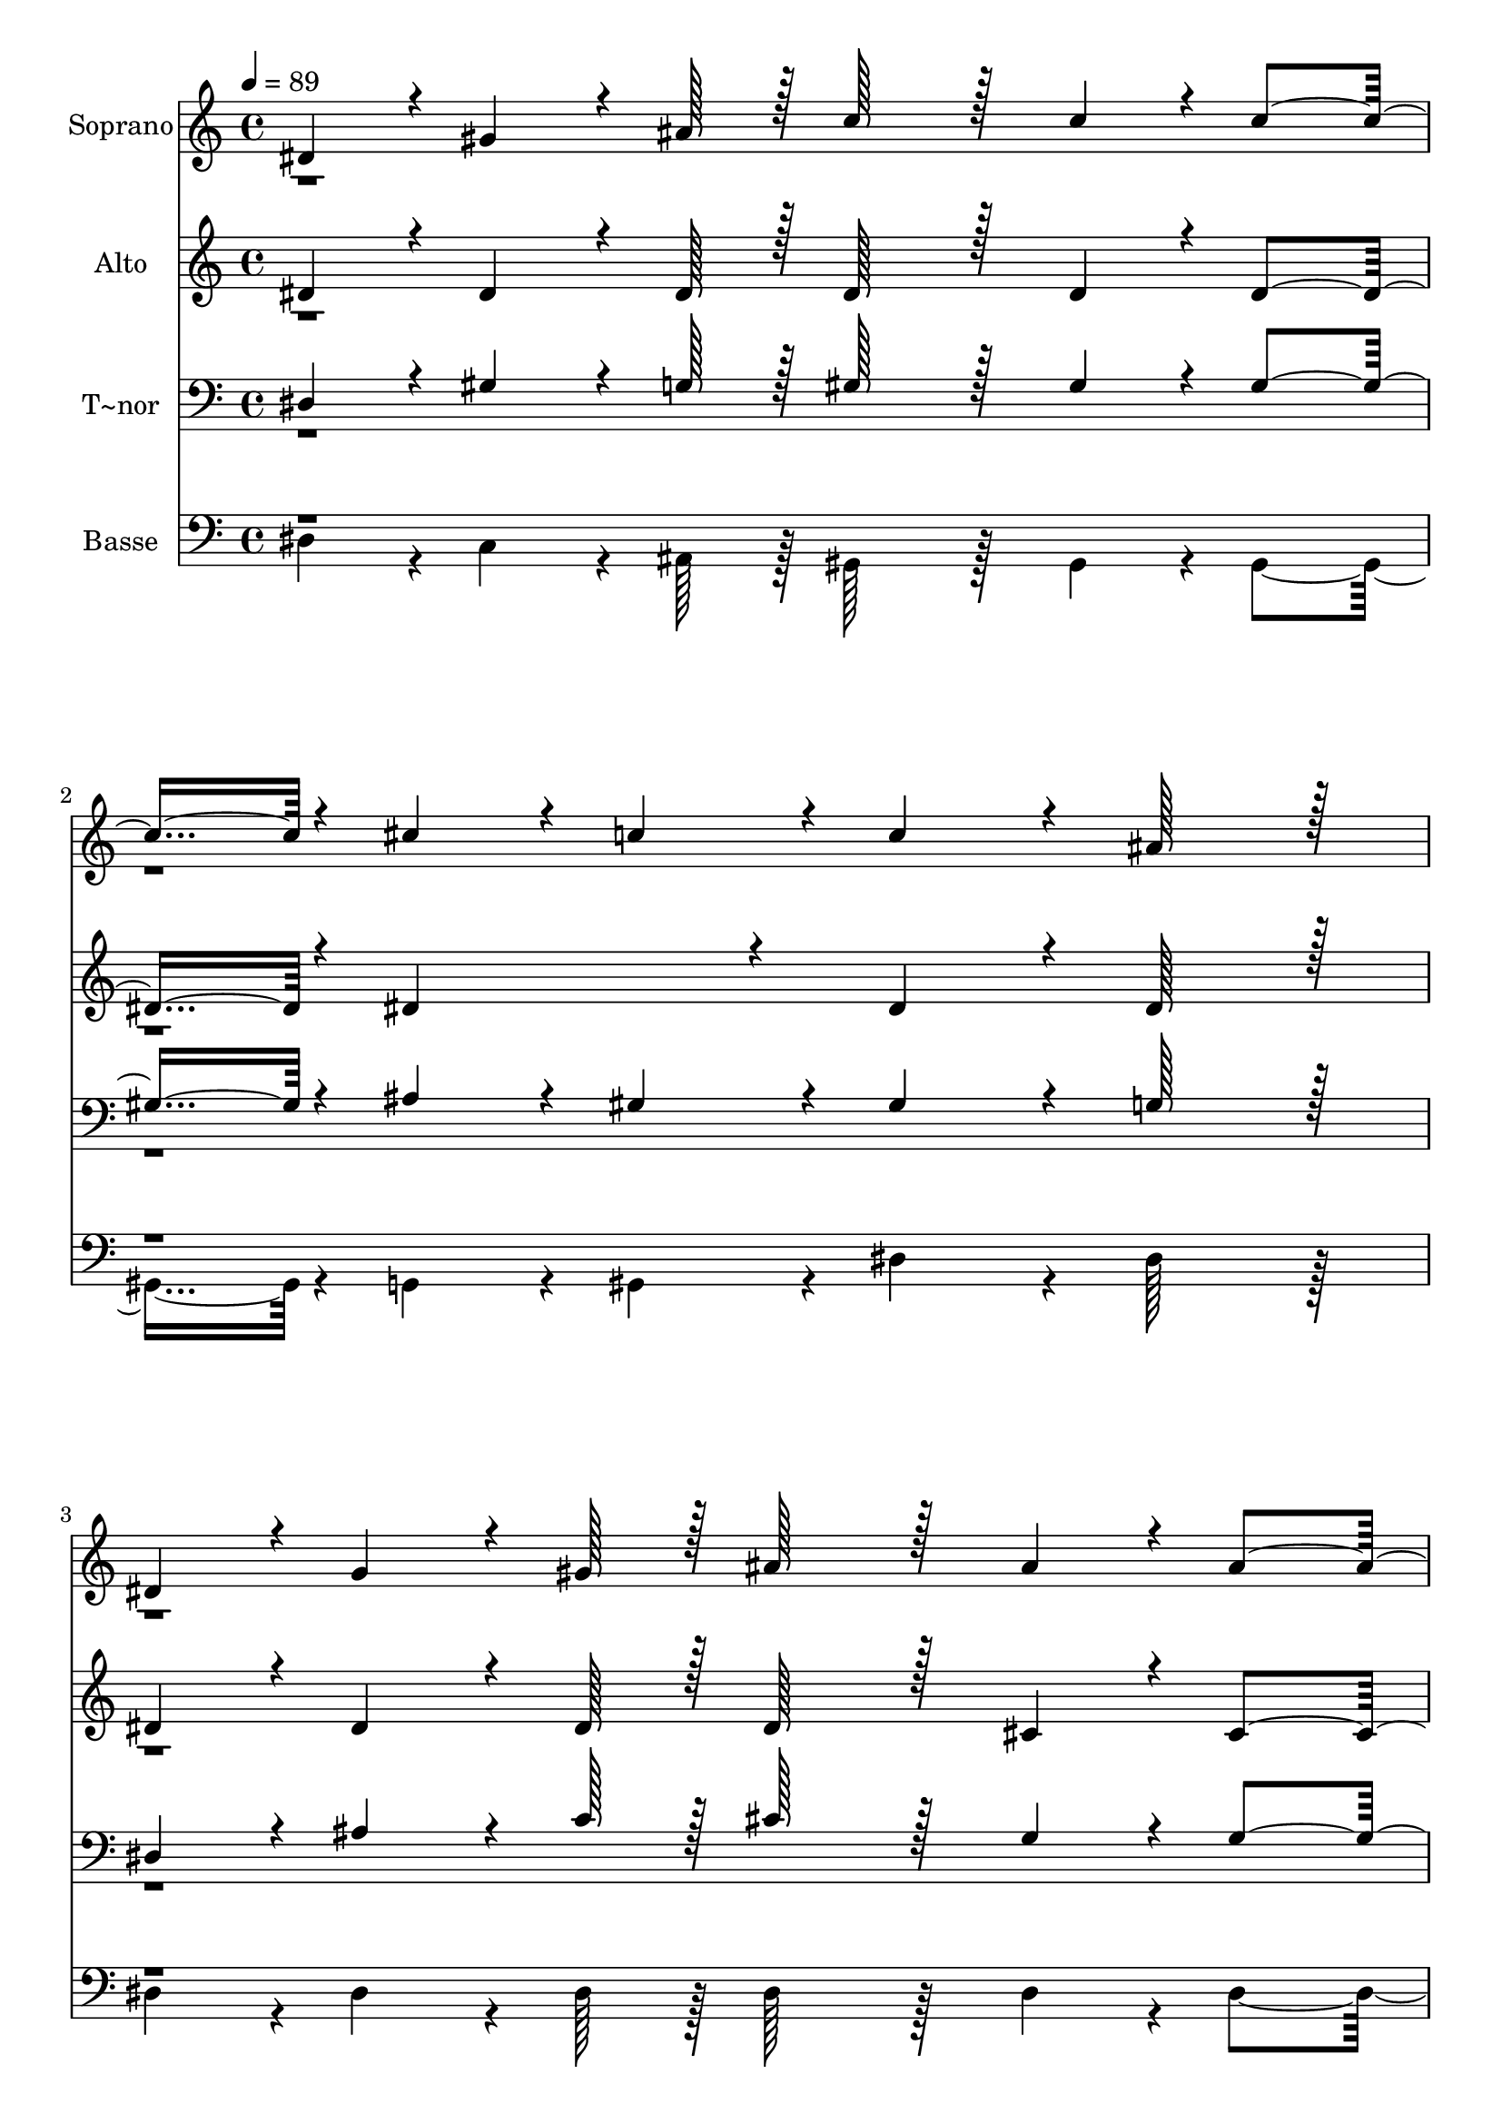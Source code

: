 % Lily was here -- automatically converted by c:/Program Files (x86)/LilyPond/usr/bin/midi2ly.py from output/149.mid
\version "2.14.0"

\layout {
  \context {
    \Voice
    \remove "Note_heads_engraver"
    \consists "Completion_heads_engraver"
    \remove "Rest_engraver"
    \consists "Completion_rest_engraver"
  }
}

trackAchannelA = {
  
  \time 4/4 
  
  \tempo 4 = 89 
  
}

trackA = <<
  \context Voice = voiceA \trackAchannelA
>>


trackBchannelA = {
  
  \set Staff.instrumentName = "Soprano"
  
  \time 4/4 
  
  \tempo 4 = 89 
  
}

trackBchannelB = \relative c {
  \voiceOne
  dis'4*43/96 r4*5/96 gis4*64/96 r4*8/96 ais128*7 r128 c128*43 
  r128*5 c4*43/96 r4*5/96 c4*91/96 r4*5/96 cis4*43/96 r4*5/96 c4*43/96 
  r4*5/96 c4*86/96 r4*10/96 ais128*43 r128*5 
  | % 3
  dis,4*43/96 r4*5/96 g4*64/96 r4*8/96 gis128*7 r128 ais128*43 
  r128*5 ais4*43/96 r4*5/96 ais4*91/96 r4*5/96 c4*43/96 r4*5/96 ais4*43/96 
  r4*5/96 gis4*259/96 r4*29/96 ais4*43/96 r4*5/96 c4*43/96 r4*5/96 cis128*43 
  r128*5 c4*43/96 r4*5/96 c4*43/96 r4*5/96 
  | % 6
  ais4*43/96 r4*5/96 ais4*43/96 r4*5/96 gis4*43/96 r4*5/96 gis4*86/96 
  r4*10/96 g128*43 r128*5 
  | % 7
  ais4*43/96 r4*5/96 dis4*64/96 r4*8/96 ais128*7 r128 ais4*43/96 
  r4*5/96 c4*43/96 r4*5/96 ais4*43/96 r4*5/96 gis4*43/96 r4*5/96 g4*91/96 
  r4*5/96 f4*86/96 r4*10/96 dis4*259/96 r4*125/96 c'4*86/96 r4*10/96 dis4*64/96 
  r4*8/96 cis128*7 r128 c4*91/96 r4*5/96 c4*86/96 r4*10/96 dis4*86/96 
  r4*10/96 cis4*43/96 r4*5/96 c4*43/96 r4*5/96 cis4*91/96 r4*5/96 ais4*86/96 
  r4*10/96 ais4*86/96 r4*10/96 cis4*64/96 r4*8/96 c128*7 r128 ais4*134/96 
  r4*10/96 ais4*43/96 r4*5/96 dis4*86/96 r4*10/96 cis4*86/96 r4*10/96 c4*134/96 
  r4*10/96 c4*43/96 r4*5/96 cis128*43 r128*5 c4*43/96 r4*5/96 ais4*43/96 
  r4*5/96 
  | % 14
  cis4*43/96 r4*5/96 c4*43/96 r4*5/96 ais4*43/96 r4*5/96 c128*43 
  r128*5 cis4*43/96 r4*5/96 dis4*43/96 r4*101/96 dis4*43/96 r4*5/96 f4*86/96 
  r4*10/96 dis4*86/96 r4*10/96 cis4*134/96 r4*10/96 cis4*43/96 
  r4*5/96 dis4*86/96 r4*10/96 cis4*86/96 r4*10/96 c128*59 r128*5 cis4*86/96 
  r4*10/96 c4*64/96 r4*8/96 ais128*7 r128 dis4*91/96 r4*5/96 cis4*86/96 
  r4*10/96 c4*172/96 r4*20/96 ais128*59 r128*5 gis8*5 
  | % 20
  
}

trackBchannelBvoiceB = \relative c {
  \voiceTwo
  r1*4 ais''4*43/96 
}

trackB = <<
  \context Voice = voiceA \trackBchannelA
  \context Voice = voiceB \trackBchannelB
  \context Voice = voiceC \trackBchannelBvoiceB
>>


trackCchannelA = {
  
  \set Staff.instrumentName = "Alto"
  
  \time 4/4 
  
  \tempo 4 = 89 
  
}

trackCchannelB = \relative c {
  \voiceOne
  dis' r4*5/96 dis4*64/96 r4*8/96 dis128*7 r128 dis128*43 r128*5 dis4*43/96 
  r4*5/96 dis4*91/96 r4*5/96 dis4*86/96 r4*10/96 dis4*86/96 r4*10/96 dis128*43 
  r128*5 
  | % 3
  dis4*43/96 r4*5/96 dis4*64/96 r4*8/96 dis128*7 r128 dis128*43 
  r128*5 cis4*43/96 r4*5/96 cis4*91/96 r4*5/96 dis4*43/96 r4*5/96 cis4*43/96 
  r4*5/96 c4*259/96 r4*29/96 dis4*43/96 r4*5/96 dis4*43/96 r4*5/96 dis128*43 
  r128*5 dis4*43/96 r4*5/96 dis4*91/96 r4*5/96 dis4*86/96 r4*10/96 dis4*86/96 
  r4*10/96 dis128*43 r128*5 
  | % 7
  g4*43/96 r4*5/96 g4*64/96 r4*8/96 gis128*7 r128 g4*43/96 r4*5/96 dis4*43/96 
  r4*5/96 dis4*43/96 r4*5/96 f4*43/96 r4*5/96 dis4*91/96 r4*5/96 d4*86/96 
  r4*10/96 dis4*259/96 r4*125/96 gis4*86/96 r4*10/96 ais4*64/96 
  r4*8/96 g128*7 r128 gis4*91/96 r4*5/96 dis4*86/96 r4*10/96 dis4*86/96 
  r4*10/96 f4*43/96 r4*5/96 dis4*43/96 r4*5/96 dis4*91/96 r4*5/96 dis4*86/96 
  r4*10/96 g4*86/96 r4*10/96 ais4*64/96 r4*8/96 gis128*7 r128 g4*134/96 
  r4*10/96 dis4*43/96 r4*5/96 dis4*86/96 r4*10/96 dis4*86/96 r4*10/96 dis4*134/96 
  r4*10/96 dis4*43/96 r4*5/96 f128*43 r128*5 f4*43/96 r4*5/96 g4*43/96 
  r4*5/96 
  | % 14
  dis4*43/96 r4*5/96 dis4*43/96 r4*5/96 dis4*43/96 r4*5/96 dis128*43 
  r128*5 f4*43/96 r4*5/96 dis4*43/96 r4*101/96 gis4*43/96 r4*5/96 gis4*86/96 
  r4*10/96 a4*86/96 r4*10/96 ais4*134/96 r4*10/96 f4*43/96 r4*5/96 dis4*86/96 
  r4*10/96 g4*86/96 r4*10/96 gis128*59 r128*5 f4*86/96 r4*10/96 dis4*64/96 
  r4*8/96 dis128*7 r128 dis4*91/96 r4*5/96 f4*86/96 r4*10/96 dis4*172/96 
  r4*20/96 cis128*59 r128*5 c8*5 
  | % 20
  
}

trackCchannelBvoiceB = \relative c {
  \voiceTwo
  r1*4 dis'4*43/96 
}

trackC = <<
  \context Voice = voiceA \trackCchannelA
  \context Voice = voiceB \trackCchannelB
  \context Voice = voiceC \trackCchannelBvoiceB
>>


trackDchannelA = {
  
  \set Staff.instrumentName = "T~nor"
  
  \time 4/4 
  
  \tempo 4 = 89 
  
}

trackDchannelB = \relative c {
  \voiceOne
  dis r4*5/96 gis4*64/96 r4*8/96 g128*7 r128 gis128*43 r128*5 gis4*43/96 
  r4*5/96 gis4*91/96 r4*5/96 ais4*43/96 r4*5/96 gis4*43/96 r4*5/96 gis4*86/96 
  r4*10/96 g128*43 r128*5 
  | % 3
  dis4*43/96 r4*5/96 ais'4*64/96 r4*8/96 c128*7 r128 cis128*43 
  r128*5 g4*43/96 r4*5/96 g4*91/96 r4*5/96 dis4*43/96 r4*5/96 g4*43/96 
  r4*5/96 gis4*259/96 r4*29/96 g4*43/96 r4*5/96 gis4*43/96 r4*5/96 g128*43 
  r128*5 gis4*43/96 r4*5/96 gis4*43/96 r4*5/96 
  | % 6
  g4*43/96 r4*5/96 cis4*43/96 r4*5/96 c4*43/96 r4*5/96 c4*86/96 
  r4*10/96 ais128*43 r128*5 
  | % 7
  ais4*43/96 r4*5/96 ais4*64/96 r4*8/96 ais128*7 r128 ais4*43/96 
  r4*5/96 gis4*43/96 r4*5/96 ais4*43/96 r4*5/96 c4*43/96 r4*5/96 ais4*91/96 
  r4*5/96 gis4*86/96 r4*10/96 g4*259/96 r4*125/96 dis'4*86/96 r4*10/96 dis4*64/96 
  r4*8/96 dis128*7 r128 dis4*91/96 r4*5/96 gis,4*86/96 r4*10/96 gis4*86/96 
  r4*10/96 gis4*43/96 r4*5/96 gis4*43/96 r4*5/96 g4*91/96 r4*5/96 g4*86/96 
  r4*10/96 dis'4*86/96 r4*10/96 dis4*64/96 r4*8/96 dis128*7 r128 dis4*134/96 
  r4*10/96 g,4*43/96 r4*5/96 gis4*86/96 r4*10/96 g4*86/96 r4*10/96 gis4*134/96 
  r4*10/96 gis4*43/96 r4*5/96 gis128*43 r128*5 gis4*43/96 r4*5/96 g4*43/96 
  r4*5/96 
  | % 14
  ais4*43/96 r4*5/96 gis4*43/96 r4*5/96 g4*43/96 r4*5/96 gis128*43 
  r128*5 gis4*43/96 r4*5/96 gis4*43/96 r4*101/96 c4*43/96 r4*5/96 cis4*86/96 
  r4*10/96 c4*86/96 r4*10/96 ais4*134/96 r4*10/96 ais4*43/96 r4*5/96 ais4*86/96 
  r4*10/96 dis4*86/96 r4*10/96 dis128*59 r128*5 gis,4*86/96 r4*10/96 g4*64/96 
  r4*8/96 g128*7 r128 gis4*91/96 r4*5/96 gis4*86/96 r4*10/96 gis4*172/96 
  r4*20/96 gis4*91/96 r4*5/96 g4*86/96 r4*10/96 gis8*5 
  | % 20
  
}

trackDchannelBvoiceB = \relative c {
  \voiceTwo
  r1*4 g'4*43/96 
}

trackD = <<

  \clef bass
  
  \context Voice = voiceA \trackDchannelA
  \context Voice = voiceB \trackDchannelB
  \context Voice = voiceC \trackDchannelBvoiceB
>>


trackEchannelA = {
  
  \set Staff.instrumentName = "Basse"
  
  \time 4/4 
  
  \tempo 4 = 89 
  
}

trackEchannelB = \relative c {
  \voiceTwo
  dis r4*5/96 c4*64/96 r4*8/96 ais128*7 r128 gis128*43 r128*5 gis4*43/96 
  r4*5/96 gis4*91/96 r4*5/96 g4*43/96 r4*5/96 gis4*43/96 r4*5/96 dis'4*86/96 
  r4*10/96 dis128*43 r128*5 
  | % 3
  dis4*43/96 r4*5/96 dis4*64/96 r4*8/96 dis128*7 r128 dis128*43 
  r128*5 dis4*43/96 r4*5/96 dis4*91/96 r4*5/96 dis4*43/96 r4*5/96 dis4*43/96 
  r4*5/96 gis,4*259/96 r4*29/96 cis4*43/96 r4*5/96 c4*43/96 r4*5/96 ais128*43 
  r128*5 gis4*43/96 r4*5/96 dis'4*91/96 r4*5/96 dis4*86/96 r4*10/96 dis4*86/96 
  r4*10/96 dis128*43 r128*5 
  | % 7
  dis4*43/96 r4*5/96 dis4*64/96 r4*8/96 d128*7 r128 dis4*43/96 
  r4*5/96 gis,4*43/96 r4*5/96 g4*43/96 r4*5/96 gis4*43/96 r4*5/96 ais4*91/96 
  r4*5/96 ais4*86/96 r4*10/96 dis4*259/96 r4*125/96 gis4*86/96 
  r4*10/96 g4*64/96 r4*8/96 dis128*7 r128 gis4*91/96 r4*5/96 gis4*86/96 
  r4*10/96 c,4*86/96 r4*10/96 cis4*43/96 r4*5/96 gis4*43/96 r4*5/96 dis'4*91/96 
  r4*5/96 dis4*86/96 r4*10/96 dis4*86/96 r4*10/96 g4*64/96 r4*8/96 gis128*7 
  r128 dis4*134/96 r4*10/96 cis4*43/96 r4*5/96 c4*86/96 r4*10/96 ais4*86/96 
  r4*10/96 gis4*134/96 r4*10/96 gis'4*43/96 r4*5/96 cis,128*43 
  r128*5 d4*43/96 r4*5/96 dis4*43/96 r4*5/96 
  | % 14
  g,4*43/96 r4*5/96 gis4*43/96 r4*5/96 dis'4*43/96 r4*5/96 gis128*43 
  r128*5 cis,4*43/96 r4*5/96 c4*43/96 r4*101/96 gis'4*43/96 r4*5/96 cis,4*86/96 
  r4*10/96 f4*86/96 r4*10/96 ais,4*134/96 r4*10/96 gis'4*43/96 
  r4*5/96 g4*86/96 r4*10/96 dis4*86/96 r4*10/96 gis128*59 r128*5 cis,4*86/96 
  r4*10/96 cis4*64/96 r4*8/96 cis128*7 r128 c4*91/96 r4*5/96 cis4*86/96 
  r4*10/96 dis4*172/96 r4*20/96 dis128*59 r128*5 gis,8*5 
  | % 20
  
}

trackEchannelBvoiceB = \relative c {
  \voiceOne
  r1*4 dis4*43/96 
}

trackE = <<

  \clef bass
  
  \context Voice = voiceA \trackEchannelA
  \context Voice = voiceB \trackEchannelB
  \context Voice = voiceC \trackEchannelBvoiceB
>>


\score {
  <<
    \context Staff=trackB \trackA
    \context Staff=trackB \trackB
    \context Staff=trackC \trackA
    \context Staff=trackC \trackC
    \context Staff=trackD \trackA
    \context Staff=trackD \trackD
    \context Staff=trackE \trackA
    \context Staff=trackE \trackE
  >>
  \layout {}
  \midi {}
}
